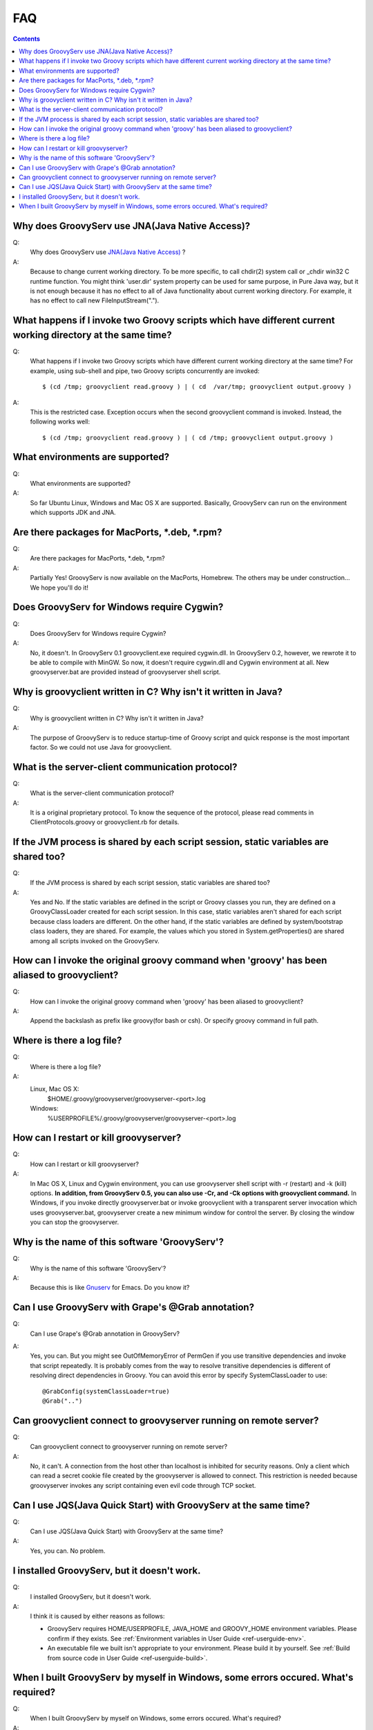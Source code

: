 .. _ref-faq:

FAQ
===

.. contents::

.. _ref-faq-cwd:

Why does GroovyServ use JNA(Java Native Access)?
------------------------------------------------
Q:
    Why does GroovyServ use `JNA(Java Native Access) <https://jna.dev.java.net/>`_ ?
A:
    Because to change current working directory.
    To be more specific, to call chdir(2) system call or _chdir win32 C runtime function.
    You might think 'user.dir' system property can be used for same purpose,
    in Pure Java way, but it is not enough because it has no effect to all of
    Java functionality about current working directory.
    For example, it has no effect to call new FileInputStream(".").

.. _ref-faq-simultaneous:

What happens if I invoke two Groovy scripts which have different current working directory at the same time?
------------------------------------------------------------------------------------------------------------
Q:
    What happens if I invoke two Groovy scripts which have different current working directory at the same time?
    For example, using sub-shell and pipe, two Groovy scripts concurrently are invoked::

        $ (cd /tmp; groovyclient read.groovy ) | ( cd  /var/tmp; groovyclient output.groovy )
A:
    This is the restricted case. Exception occurs when the second groovyclient command is invoked. Instead, the following works well::

        $ (cd /tmp; groovyclient read.groovy ) | ( cd /tmp; groovyclient output.groovy )

What environments are supported?
--------------------------------
Q:
    What environments are supported?
A:
    So far Ubuntu Linux, Windows and Mac OS X are supported.
    Basically, GroovyServ can run on the environment which supports JDK and JNA.

Are there packages for MacPorts, \*.deb, \*.rpm?
------------------------------------------------
Q:
    Are there packages for MacPorts, \*.deb, \*.rpm?

A:
    Partially Yes! GroovyServ is now available on the MacPorts, Homebrew.
    The others may be under construction... We hope you'll do it!

Does GroovyServ for Windows require Cygwin?
-------------------------------------------
Q:
    Does GroovyServ for Windows require Cygwin?
A:
    No, it doesn't. In GroovyServ 0.1 groovyclient.exe required cygwin.dll.
    In GroovyServ 0.2, however, we rewrote it to be able to compile with MinGW.
    So now, it doesn't require cygwin.dll and Cygwin environment at all.
    New groovyserver.bat are provided instead of groovyserver shell script.

Why is groovyclient written in C? Why isn't it written in Java?
---------------------------------------------------------------
Q:
    Why is groovyclient written in C? Why isn't it written in Java?
A:
    The purpose of GroovyServ is to reduce startup-time of Groovy script and quick response is the most important factor.
    So we could not use Java for groovyclient.

What is the server-client communication protocol?
-------------------------------------------------
Q:
    What is the server-client communication protocol?
A:
    It is a original proprietary protocol. To know the sequence of the protocol,
    please read comments in ClientProtocols.groovy or groovyclient.rb for details.

If the JVM process is shared by each script session, static variables are shared too?
-------------------------------------------------------------------------------------
Q:
    If the JVM process is shared by each script session, static variables are shared too?
A:
    Yes and No.
    If the static variables are defined in the script or Groovy classes you run,
    they are defined on a GroovyClassLoader created for each script session.
    In this case, static variables aren't shared for each script because class loaders are different.
    On the other hand, if the static variables are defined by system/bootstrap class loaders, they are shared.
    For example, the values which you stored in System.getProperties() are shared among all scripts invoked on the GroovyServ.

How can I invoke the original groovy command when 'groovy' has been aliased to groovyclient?
--------------------------------------------------------------------------------------------
Q:
    How can I invoke the original groovy command when 'groovy' has been aliased to groovyclient?
A:
    Append the backslash as prefix like \groovy(for bash or csh). Or specify groovy command in full path.

Where is there a log file?
--------------------------
Q:
    Where is there a log file?
A:
    Linux, Mac OS X:
        $HOME/.groovy/groovyserver/groovyserver-<port>.log
    Windows:
        %USERPROFILE%/.groovy/groovyserver/groovyserver-<port>.log

How can I restart or kill groovyserver?
---------------------------------------
Q:
    How can I restart or kill groovyserver?
A:
    In Mac OS X, Linux and Cygwin environment, you can use groovyserver shell script with -r (restart) and -k (kill) options. **In addition, from GroovyServ 0.5, you can also use -Cr, and -Ck options with groovyclient command.**
    In Windows, if you invoke directly groovyserver.bat or invoke groovyclient with a transparent server invocation which uses
    groovyserver.bat, groovyserver create a new minimum window for control the server. By closing the window you can stop the groovyserver.

Why is the name of this software 'GroovyServ'?
----------------------------------------------
Q:
    Why is the name of this software 'GroovyServ'?
A:
    Because this is like `Gnuserv <http://www.emacswiki.org/emacs/GnuClient>`_ for Emacs. Do you know it?

Can I use GroovyServ with Grape's @Grab annotation?
---------------------------------------------------
Q:
    Can I use Grape's @Grab annotation in GroovyServ?
A:
    Yes, you can.
    But you might see OutOfMemoryError of PermGen if you use transitive dependencies and invoke that script repeatedly.
    It is probably comes from the way to resolve transitive dependencies is different of resolving direct dependencies in Groovy.
    You can avoid this error by specify SystemClassLoader to use::

      @GrabConfig(systemClassLoader=true)
      @Grab("..")


Can groovyclient connect to groovyserver running on remote server?
------------------------------------------------------------------
Q:
    Can groovyclient connect to groovyserver running on remote server?
A:
    No, it can't.
    A connection from the host other than localhost is inhibited for security reasons.
    Only a client which can read a secret cookie file created by the groovyserver is allowed to connect.
    This restriction is needed because groovyserver invokes any script containing even evil code through TCP socket.

Can I use JQS(Java Quick Start) with GroovyServ at the same time?
-----------------------------------------------------------------
Q:
    Can I use JQS(Java Quick Start) with GroovyServ at the same time?
A:
    Yes, you can. No problem.

I installed GroovyServ, but it doesn't work.
--------------------------------------------
Q:
    I installed GroovyServ, but it doesn't work.
A:
    I think it is caused by either reasons as follows:

    - GroovyServ requires HOME/USERPROFILE, JAVA_HOME and GROOVY_HOME environment variables. Please confirm if they exists.
      See :ref:`Environment variables in User Guide <ref-userguide-env>`.

    - An executable file we built isn't appropriate to your environment. Please build it by yourself.
      See :ref:`Build from source code in User Guide <ref-userguide-build>`.

When I built GroovyServ by myself in Windows, some errors occured. What's required?
-----------------------------------------------------------------------------------
Q:
    When I built GroovyServ by myself on Windows, some errors occured. What's required?
A:
    To build it in Windows, you need Cygwin and gcc-3 and MinGW.
    See :ref:`Build from source code in User Guide <ref-userguide-build>`.

